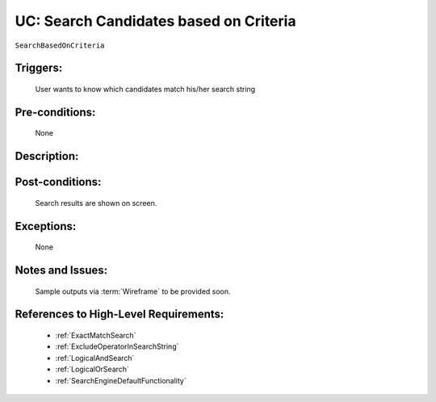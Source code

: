 .. _SearchBasedOnCriteria:

UC: Search Candidates based on Criteria
=================================================================================================================================

``SearchBasedOnCriteria``

Triggers:
~~~~~~~~~~~~~~~~~~~~~~~~~~~~~~~~~~~~~~~~~~~~~~~~~~~~~~~~~~~~~~~~~~~~~~~~~~~~~~~~~~~~~~~~~~~~~~~~~~~~~~~~~~~~~~~~~~~~~~~~~~~~~~~~~

    User wants to know which candidates match his/her search string

Pre-conditions:
~~~~~~~~~~~~~~~~~~~~~~~~~~~~~~~~~~~~~~~~~~~~~~~~~~~~~~~~~~~~~~~~~~~~~~~~~~~~~~~~~~~~~~~~~~~~~~~~~~~~~~~~~~~~~~~~~~~~~~~~~~~~~~~~~

    None

Description:
~~~~~~~~~~~~~~~~~~~~~~~~~~~~~~~~~~~~~~~~~~~~~~~~~~~~~~~~~~~~~~~~~~~~~~~~~~~~~~~~~~~~~~~~~~~~~~~~~~~~~~~~~~~~~~~~~~~~~~~~~~~~~~~~~

.. uml::

    @startuml

        actor "Recruiter" as Recruiter
        participant "UI" as UI
        participant "Search Engine" as SearchEngine
        participant "Database" as Database

        Recruiter  -> UI: Enter Search String
        UI -> SearchEngine: Pass Search String to Search Engine
        SearchEngine -> Database: Perform queries to Database

        alt No Results Returned
            Database -> SearchEngine: No results returned
        else
            Database -> SearchEngine: Return Search Results
        end

        alt No Results Returned
            SearchEngine -> UI: Display message that nothing matches your criteria
        else
            SearchEngine -> UI: Display Search Results
        end

    @enduml

Post-conditions:
~~~~~~~~~~~~~~~~~~~~~~~~~~~~~~~~~~~~~~~~~~~~~~~~~~~~~~~~~~~~~~~~~~~~~~~~~~~~~~~~~~~~~~~~~~~~~~~~~~~~~~~~~~~~~~~~~~~~~~~~~~~~~~~~~

    Search results are shown on screen.

Exceptions:
~~~~~~~~~~~~~~~~~~~~~~~~~~~~~~~~~~~~~~~~~~~~~~~~~~~~~~~~~~~~~~~~~~~~~~~~~~~~~~~~~~~~~~~~~~~~~~~~~~~~~~~~~~~~~~~~~~~~~~~~~~~~~~~~~

    None

Notes and Issues:
~~~~~~~~~~~~~~~~~~~~~~~~~~~~~~~~~~~~~~~~~~~~~~~~~~~~~~~~~~~~~~~~~~~~~~~~~~~~~~~~~~~~~~~~~~~~~~~~~~~~~~~~~~~~~~~~~~~~~~~~~~~~~~~~~

    Sample outputs via :term:`Wireframe` to be provided soon.

References to High-Level Requirements:
~~~~~~~~~~~~~~~~~~~~~~~~~~~~~~~~~~~~~~~~~~~~~~~~~~~~~~~~~~~~~~~~~~~~~~~~~~~~~~~~~~~~~~~~~~~~~~~~~~~~~~~~~~~~~~~~~~~~~~~~~~~~~~~~~

    - :ref:`ExactMatchSearch`
    - :ref:`ExcludeOperatorInSearchString`
    - :ref:`LogicalAndSearch`
    - :ref:`LogicalOrSearch`
    - :ref:`SearchEngineDefaultFunctionality`


